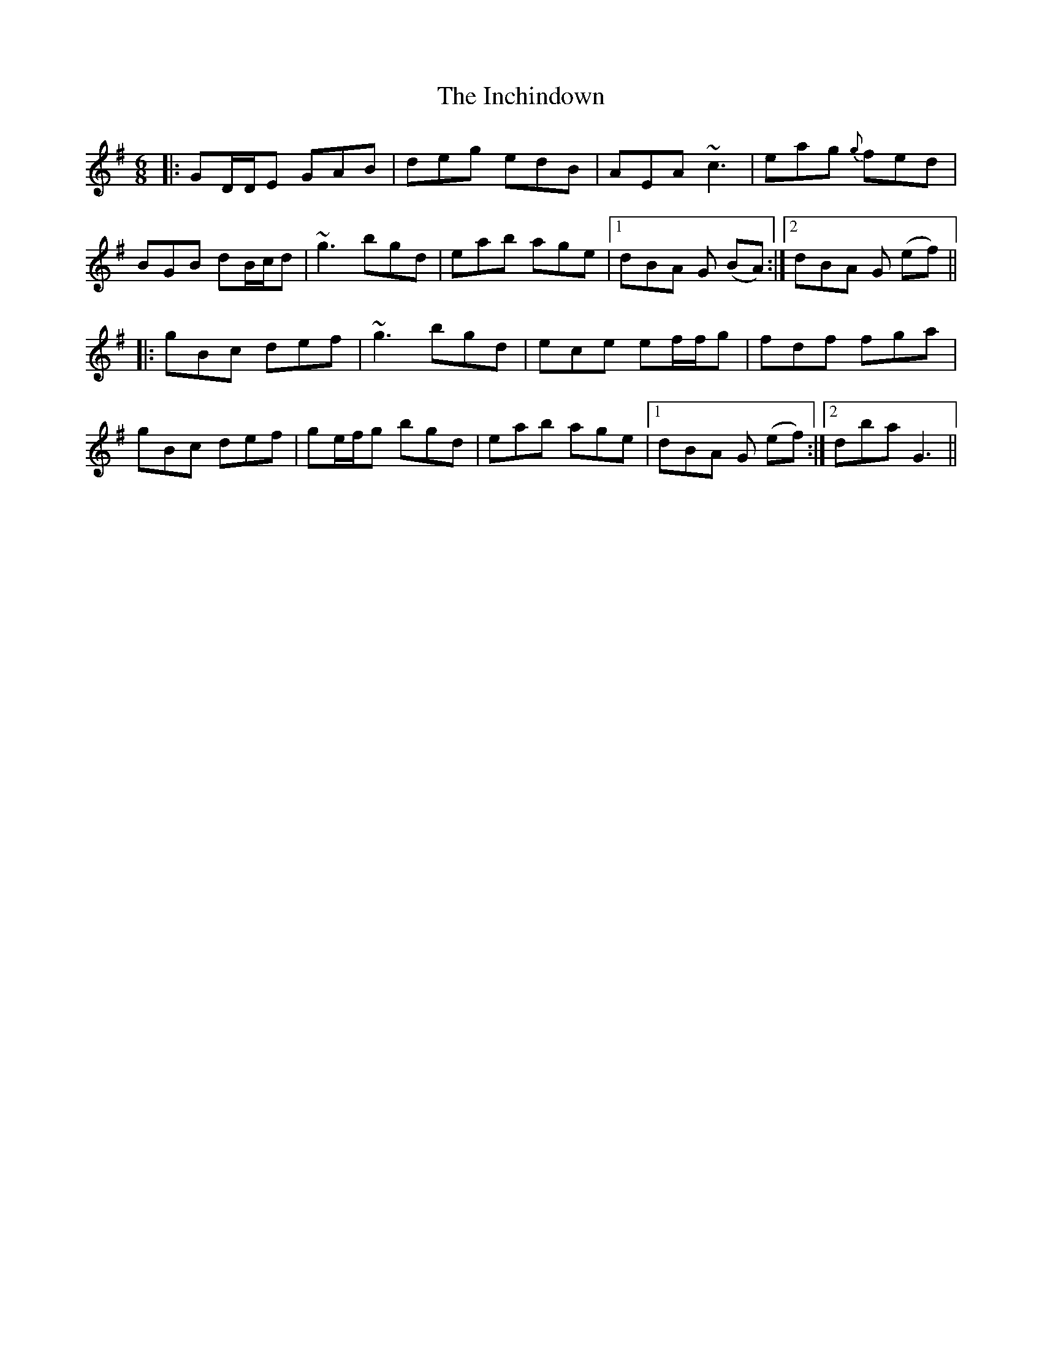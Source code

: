 X: 18908
T: Inchindown, The
R: jig
M: 6/8
K: Gmajor
|:GD/D/E GAB|deg edB|AEA ~c3|eag {g}fed|
BGB dB/c/d|~g3 bgd|eab age|1 dBA G (BA):|2 dBA G (ef)||
|:gBc def|~g3 bgd|ece ef/f/g|fdf fga|
gBc def|ge/f/g bgd|eab age|1 dBA G (ef):|2 dba G3||

